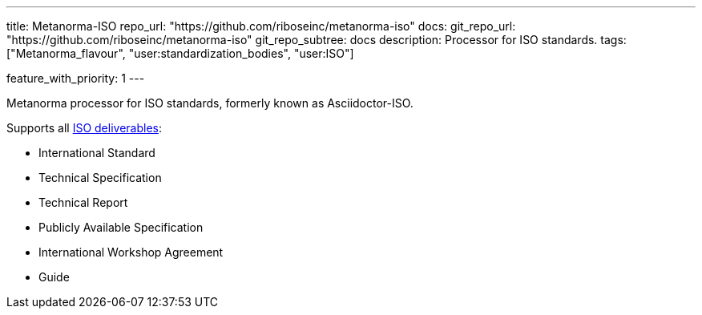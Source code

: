 ---
title: Metanorma-ISO
repo_url: "https://github.com/riboseinc/metanorma-iso"
docs:
  git_repo_url: "https://github.com/riboseinc/metanorma-iso"
  git_repo_subtree: docs
description: Processor for ISO standards.
tags: ["Metanorma_flavour", "user:standardization_bodies", "user:ISO"]

feature_with_priority: 1
---

Metanorma processor for ISO standards, formerly known as Asciidoctor-ISO.

Supports all link:https://www.iso.org/deliverables-all.html[ISO deliverables]:

* International Standard
* Technical Specification
* Technical Report
* Publicly Available Specification
* International Workshop Agreement
* Guide
